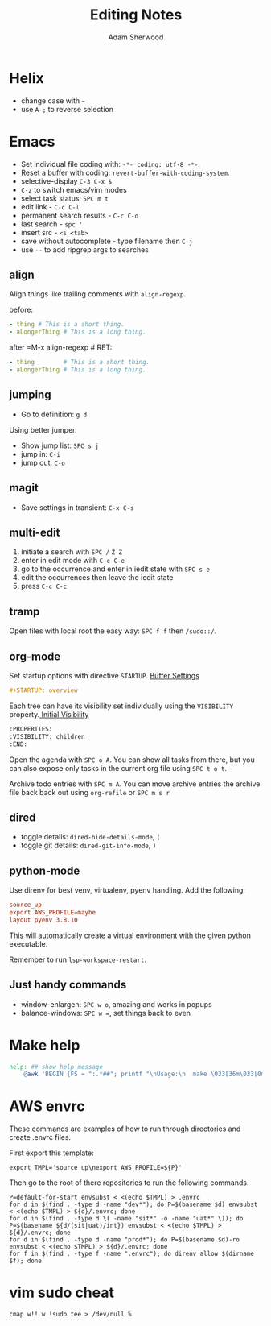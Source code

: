 #+TITLE: Editing Notes
#+AUTHOR: Adam Sherwood
#+EMAIL: theherk@gmail.com
#+DESCRIPTION: Reminders to myself about editing.

* Helix

+ change case with =~=
+ use =A-;= to reverse selection

* Emacs

+ Set individual file coding with: ~-*- coding: utf-8 -*-~.
+ Reset a buffer with coding: =revert-buffer-with-coding-system=.
+ selective-display =C-3 C-x $=
+ =C-z= to switch emacs/vim modes
+ select task status: =SPC m t=
+ edit link - =C-c C-l=
+ permanent search results - =C-c C-o=
+ last search - =spc '=
+ insert src - ~<s <tab>~
+ save without autocomplete - type filename then =C-j=
+ use =--= to add ripgrep args to searches

** align

Align things like trailing comments with =align-regexp=.

before:
#+begin_src yaml
- thing # This is a short thing.
- aLongerThing # This is a long thing.
#+end_src

after =M-x align-regexp # RET:
#+begin_src yaml
- thing        # This is a short thing.
- aLongerThing # This is a long thing.
#+end_src

** jumping

- Go to definition: =g d=

Using better jumper.

- Show jump list: =SPC s j=
- jump in: =C-i=
- jump out: =C-o=

** magit

- Save settings in transient: =C-x C-s=

** multi-edit
1. initiate a search with =SPC /= =Z Z=
2. enter in edit mode with =C-c C-e=
3. go to the occurrence and enter in iedit state with =SPC s e=
4. edit the occurrences then leave the iedit state
5. press =C-c C-c=

** tramp

Open files with local root the easy way: ~SPC f f~ then =/sudo::/=.

** org-mode

Set startup options with directive =STARTUP=. [[https://orgmode.org/manual/In_002dbuffer-Settings.html][Buffer Settings]]

#+begin_src org
#+STARTUP: overview
#+end_src

Each tree can have its visibility set individually using the =VISIBILITY= property.[[https://orgmode.org/manual/Initial-visibility.html][ Initial Visibility]]

#+begin_src org
:PROPERTIES:
:VISIBILITY: children
:END:
#+end_src

Open the agenda with =SPC o A=. You can show all tasks from there, but you can also expose only tasks in the current org file using =SPC t o t=.

Archive todo entries with =SPC m A=. You can move archive entries the archive file back back out using =org-refile= or =SPC m s r=

** dired

+ toggle details: ~dired-hide-details-mode~, =(=
+ toggle git details: ~dired-git-info-mode~, =)=

** python-mode

Use direnv for best venv, virtualenv, pyenv handling. Add the following:

#+begin_src rc
source_up
export AWS_PROFILE=maybe
layout pyenv 3.8.10
#+end_src

This will automatically create a virtual environment with the given python executable.

Remember to run =lsp-workspace-restart=.

** Just handy commands

+ window-enlargen: =SPC w o=, amazing and works in popups
+ balance-windows: =SPC w ==, set things back to even

* Make help

#+begin_src makefile
help: ## show help message
	@awk 'BEGIN {FS = ":.*##"; printf "\nUsage:\n  make \033[36m\033[0m\n"} /^[$$()% a-zA-Z./_-]+:.*?##/ { printf "  \033[36m%-16s\033[0m %s\n", $$1, $$2 } /^##@/ { printf "\n\033[1m%s\033[0m\n", substr($$0, 5) } ' $(MAKEFILE_LIST)
#+end_src


* AWS envrc

These commands are examples of how to run through directories and create .envrc files.

First export this template:

#+begin_src shell
export TMPL='source_up\nexport AWS_PROFILE=${P}'
#+end_src

Then go to the root of there repositories to run the following commands.

#+begin_src shell
P=default-for-start envsubst < <(echo $TMPL) > .envrc
for d in $(find . -type d -name "dev*"); do P=$(basename $d) envsubst < <(echo $TMPL) > ${d}/.envrc; done
for d in $(find . -type d \( -name "sit*" -o -name "uat*" \)); do P=$(basename ${d/(sit|uat)/int}) envsubst < <(echo $TMPL) > ${d}/.envrc; done
for d in $(find . -type d -name "prod*"); do P=$(basename $d)-ro envsubst < <(echo $TMPL) > ${d}/.envrc; done
for f in $(find . -type f -name ".envrc"); do direnv allow $(dirname $f); done
#+end_src

* vim sudo cheat

#+begin_src vim
cmap w!! w !sudo tee > /dev/null %
#+end_src

